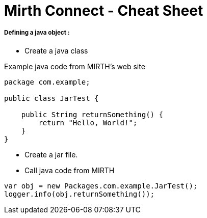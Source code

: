 # Mirth Connect - Cheat Sheet

:hp-alt-title: Mirth Connect - Cheat Sheet

:hp-tags: Mirth Connect, Cheat Sheet, version < 3.0.0

##### Defining a java object :

- Create a java class

Example java code from MIRTH's web site

```
package com.example;
 
public class JarTest {
 
    public String returnSomething() {
        return "Hello, World!";
    }
}
```

- Create a jar file.

- Call java code from MIRTH

```
var obj = new Packages.com.example.JarTest();
logger.info(obj.returnSomething());
```